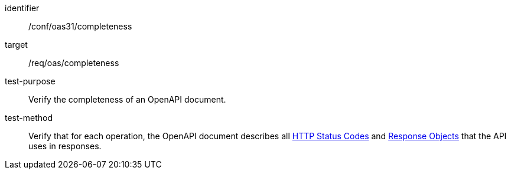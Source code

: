 [[ats_oas31_completeness]]
[abstract_test]
====
[%metadata]
identifier:: /conf/oas31/completeness
target:: /req/oas/completeness
test-purpose:: Verify the completeness of an OpenAPI document.
test-method::
Verify that for each operation, the OpenAPI document describes all link:https://github.com/OAI/OpenAPI-Specification/blob/master/versions/3.1.1.md#httpCodes[HTTP Status Codes] and link:https://github.com/OAI/OpenAPI-Specification/blob/master/versions/3.1.1.md#responseObject[Response Objects] that the API uses in responses.
====